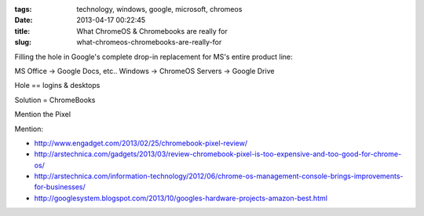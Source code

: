 :tags: technology, windows, google, microsoft, chromeos
:date: 2013-04-17 00:22:45
:title: What ChromeOS & Chromebooks are really for
:slug: what-chromeos-chromebooks-are-really-for

Filling the hole in Google's complete drop-in replacement for MS's entire product line:

MS Office -> Google Docs, etc..
Windows -> ChromeOS
Servers -> Google Drive

Hole == logins & desktops

Solution = ChromeBooks

Mention the Pixel

Mention:

* http://www.engadget.com/2013/02/25/chromebook-pixel-review/
* http://arstechnica.com/gadgets/2013/03/review-chromebook-pixel-is-too-expensive-and-too-good-for-chrome-os/
* http://arstechnica.com/information-technology/2012/06/chrome-os-management-console-brings-improvements-for-businesses/
* http://googlesystem.blogspot.com/2013/10/googles-hardware-projects-amazon-best.html

